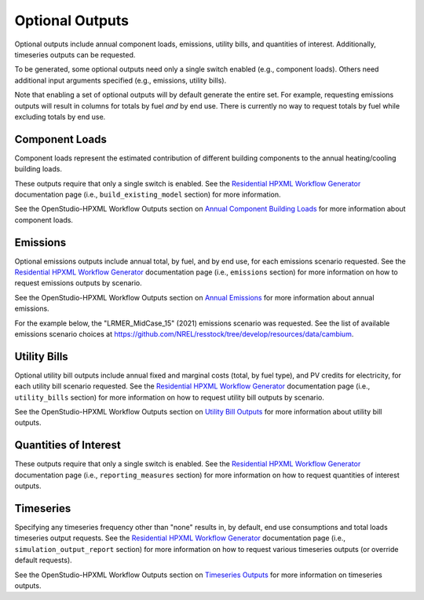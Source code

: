 .. _optional_outputs:

Optional Outputs
================

Optional outputs include annual component loads, emissions, utility bills, and quantities of interest.
Additionally, timeseries outputs can be requested.

To be generated, some optional outputs need only a single switch enabled (e.g., component loads).
Others need additional input arguments specified (e.g., emissions, utility bills).

Note that enabling a set of optional outputs will by default generate the entire set.
For example, requesting emissions outputs will result in columns for totals by fuel *and* by end use.
There is currently no way to request totals by fuel while excluding totals by end use.

Component Loads
***************

Component loads represent the estimated contribution of different building components to the annual heating/cooling building loads.

.. csv-table::
   :file: ../../../../test/base_results/outputs/component_loads.csv

These outputs require that only a single switch is enabled.
See the `Residential HPXML Workflow Generator <https://buildstockbatch.readthedocs.io/en/latest/workflow_generators/residential_hpxml.html>`_ documentation page (i.e., ``build_existing_model`` section) for more information.

See the OpenStudio-HPXML Workflow Outputs section on `Annual Component Building Loads <https://openstudio-hpxml.readthedocs.io/en/latest/workflow_outputs.html#annual-component-building-loads>`_ for more information about component loads.

Emissions
*********

Optional emissions outputs include annual total, by fuel, and by end use, for each emissions scenario requested.
See the `Residential HPXML Workflow Generator <https://buildstockbatch.readthedocs.io/en/latest/workflow_generators/residential_hpxml.html>`_ documentation page (i.e., ``emissions`` section) for more information on how to request emissions outputs by scenario.

See the OpenStudio-HPXML Workflow Outputs section on `Annual Emissions <https://openstudio-hpxml.readthedocs.io/en/latest/workflow_outputs.html#annual-emissions>`_ for more information about annual emissions.

For the example below, the "LRMER_MidCase_15" (2021) emissions scenario was requested.
See the list of available emissions scenario choices at https://github.com/NREL/resstock/tree/develop/resources/data/cambium.

.. csv-table::
   :file: ../../../../test/base_results/outputs/emissions.csv

Utility Bills
*************

Optional utility bill outputs include annual fixed and marginal costs (total, by fuel type), and PV credits for electricity, for each utility bill scenario requested.
See the `Residential HPXML Workflow Generator <https://buildstockbatch.readthedocs.io/en/latest/workflow_generators/residential_hpxml.html>`_ documentation page (i.e., ``utility_bills`` section) for more information on how to request utility bill outputs by scenario.

See the OpenStudio-HPXML Workflow Outputs section on `Utility Bill Outputs <https://openstudio-hpxml.readthedocs.io/en/latest/workflow_outputs.html#utility-bill-outputs>`_ for more information about utility bill outputs.

.. csv-table::
   :file: ../../../../test/base_results/outputs/utility_bills.csv

Quantities of Interest
**********************

These outputs require that only a single switch is enabled.
See the `Residential HPXML Workflow Generator <https://buildstockbatch.readthedocs.io/en/latest/workflow_generators/residential_hpxml.html>`_ documentation page (i.e., ``reporting_measures`` section) for more information on how to request quantities of interest outputs.

.. csv-table::
   :file: ../../../../test/base_results/outputs/qoi_report.csv

Timeseries
**********

Specifying any timeseries frequency other than "none" results in, by default, end use consumptions and total loads timeseries output requests.
See the `Residential HPXML Workflow Generator <https://buildstockbatch.readthedocs.io/en/latest/workflow_generators/residential_hpxml.html>`_ documentation page (i.e., ``simulation_output_report`` section) for more information on how to request various timeseries outputs (or override default requests).

See the OpenStudio-HPXML Workflow Outputs section on `Timeseries Outputs <https://openstudio-hpxml.readthedocs.io/en/latest/workflow_outputs.html#timeseries-outputs>`_ for more information on timeseries outputs.
